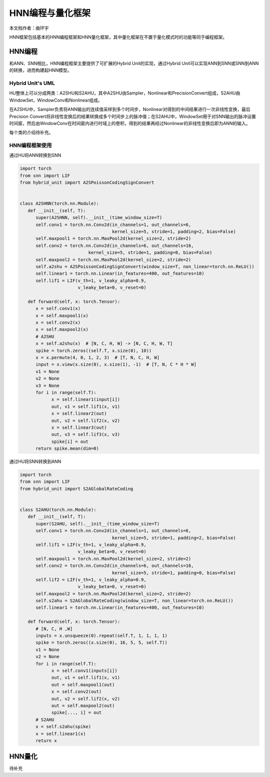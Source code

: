 ========================================================================
HNN编程与量化框架
========================================================================

本文档作者：曲环宇

HNN框架包括基本的HNN编程框架和HNN量化框架，其中量化框架在不置于量化模式时的功能等同于编程框架。

HNN编程
######################

和ANN、SNN相比，HNN编程框架主要提供了可扩展的Hybrid Unit的实现，通过Hybrid Unit可以实现ANN到SNN或SNN到ANN的转换，进而构建起HNN模型。

Hybrid Unit's UML
************************

.. image::  _static/hu.png
   :width: 100%
   :align: center

HU整体上可以分成两类：A2SHU和S2AHU，其中A2SHU由Sampler，Nonlinear和PrecisionConvert组成，S2AHU由WindowSet，WindowConv和Nonlinear组成。

在A2SHU中，Sampler负责将ANN输出的连续值采样到多个时间步，Nonlinear对得到的中间结果进行一次非线性变换，最后Precision Convert将非线性变换后的结果转换成多个时间步上的脉冲值；在S2AHU中，WindowSet用于对SNN输出的脉冲设置时间窗，然后由WindowConv在时间窗内进行时域上的卷积，得到的结果再经过Nonlinear的非线性变换后即为ANN的输入。

每个类的介绍待补充。


HNN编程框架使用
***********************

通过HU将ANN转换到SNN

.. code:: python

   import torch
   from snn import LIF
   from hybrid_unit import A2SPoissonCodingSignConvert


   class A2SHNN(torch.nn.Module):
      def __init__(self, T):
         super(A2SHNN, self).__init__(time_window_size=T)
         self.conv1 = torch.nn.Conv2d(in_channels=1, out_channels=6,
                                      kernel_size=5, stride=1, padding=2, bias=False)
         self.maxpool1 = torch.nn.MaxPool2d(kernel_size=2, stride=2)
         self.conv2 = torch.nn.Conv2d(in_channels=6, out_channels=16,
                             kernel_size=5, stride=1, padding=0, bias=False)
         self.maxpool2 = torch.nn.MaxPool2d(kernel_size=2, stride=2)
         self.a2shu = A2SPoissonCodingSignConvert(window_size=T, non_linear=torch.nn.ReLU())
         self.linear1 = torch.nn.Linear(in_features=400, out_features=10)
         self.lif1 = LIF(v_th=1, v_leaky_alpha=0.9,
                         v_leaky_beta=0, v_reset=0)

      def forward(self, x: torch.Tensor):
         x = self.conv1(x)
         x = self.maxpool1(x)
         x = self.conv2(x)
         x = self.maxpool2(x)
         # A2SHU
         x = self.a2shu(x)  # [N, C, H, W] -> [N, C, H, W, T]
         spike = torch.zeros((self.T, x.size(0), 10))
         x = x.permute(4, 0, 1, 2, 3)  # [T, N, C, H, W]
         input = x.view(x.size(0), x.size(1), -1)  # [T, N, C * H * W]
         v1 = None
         v2 = None
         v3 = None
         for i in range(self.T):
               x = self.linear1(input[i])
               out, v1 = self.lif1(x, v1)
               x = self.linear2(out)
               out, v2 = self.lif2(x, v2)
               x = self.linear3(out)
               out, v3 = self.lif3(x, v3)
               spike[i] = out
         return spike.mean(dim=0)

通过HU将SNN转换到ANN

.. code:: python

   import torch
   from snn import LIF
   from hybrid_unit import S2AGlobalRateCoding
   

   class S2AHU(torch.nn.Module):
      def __init__(self, T):
         super(S2AHU, self).__init__(time_window_size=T)
         self.conv1 = torch.nn.Conv2d(in_channels=1, out_channels=6,
                                      kernel_size=5, stride=1, padding=2, bias=False)
         self.lif1 = LIF(v_th=1, v_leaky_alpha=0.9,
                         v_leaky_beta=0, v_reset=0)
         self.maxpool1 = torch.nn.MaxPool2d(kernel_size=2, stride=2)
         self.conv2 = torch.nn.Conv2d(in_channels=6, out_channels=16,
                                      kernel_size=5, stride=1, padding=0, bias=False)
         self.lif2 = LIF(v_th=1, v_leaky_alpha=0.9,
                         v_leaky_beta=0, v_reset=0)
         self.maxpool2 = torch.nn.MaxPool2d(kernel_size=2, stride=2)
         self.s2ahu = S2AGlobalRateCoding(window_size=T, non_linear=torch.nn.ReLU())
         self.linear1 = torch.nn.Linear(in_features=400, out_features=10)

      def forward(self, x: torch.Tensor):
         # [N, C, H ,W]
         inputs = x.unsqueeze(0).repeat(self.T, 1, 1, 1, 1)
         spike = torch.zeros((x.size(0), 16, 5, 5, self.T))
         v1 = None
         v2 = None
         for i in range(self.T):
               x = self.conv1(inputs[i])
               out, v1 = self.lif1(x, v1)
               out = self.maxpool1(out)
               x = self.conv2(out)
               out, v2 = self.lif2(x, v2)
               out = self.maxpool2(out)
               spike[..., i] = out
         # S2AHU
         x = self.s2ahu(spike)
         x = self.linear1(x)
         return x

HNN量化
########################################

待补充